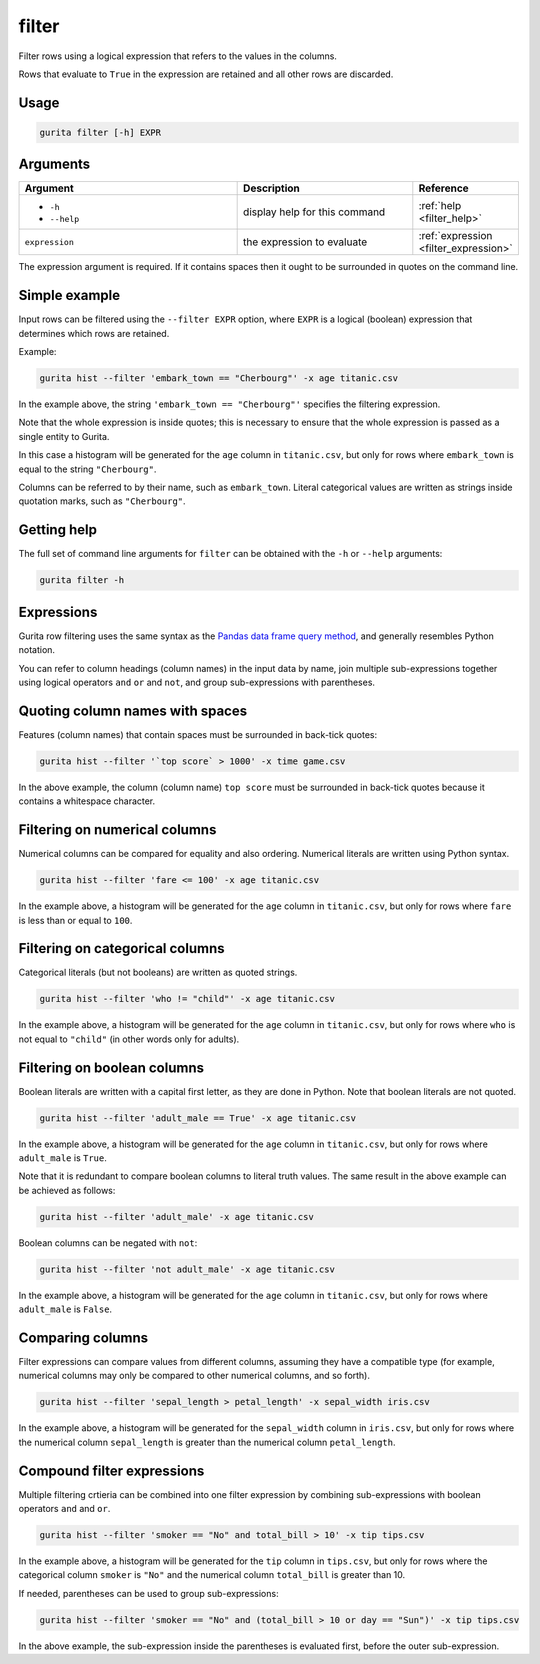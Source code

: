 .. _filter:

filter
======

Filter rows using a logical expression that refers to the values in the columns. 

Rows that evaluate to ``True`` in the expression are retained and all other rows are discarded. 

Usage
-----

.. code-block:: text

   gurita filter [-h] EXPR  

Arguments
---------

.. list-table::
   :widths: 25 20 10
   :header-rows: 1
   :class: tight-table

   * - Argument
     - Description
     - Reference
   * - * ``-h``
       * ``--help``
     - display help for this command
     - :ref:`help <filter_help>`
   * - ``expression``
     - the expression to evaluate
     - :ref:`expression <filter_expression>`

The expression argument is required. If it contains spaces then it ought to be surrounded in quotes on the command line.

Simple example
--------------

Input rows can be filtered using the ``--filter EXPR`` option, where ``EXPR`` is a logical (boolean) expression that determines which rows are retained. 

Example:

.. code-block:: bash

   gurita hist --filter 'embark_town == "Cherbourg"' -x age titanic.csv

In the example above, the string ``'embark_town == "Cherbourg"'`` specifies the filtering expression. 

Note that the whole expression is inside quotes; this is necessary to ensure that the whole expression is passed as a single entity
to Gurita.

In this case a histogram will be generated for the ``age`` column in ``titanic.csv``, but only for rows where ``embark_town`` is equal to the string ``"Cherbourg"``. 

Columns can be referred to by their name, such as ``embark_town``. Literal categorical values are written as strings inside quotation marks, such as ``"Cherbourg"``.

.. _filter_help:

Getting help
------------

The full set of command line arguments for ``filter`` can be obtained with the ``-h`` or ``--help``
arguments:

.. code-block:: text

    gurita filter -h


.. _filter_expression:


Expressions
-----------

Gurita row filtering uses the same syntax as the `Pandas data frame query method <https://pandas.pydata.org/pandas-docs/stable/reference/api/pandas.DataFrame.query.html>`_, and generally resembles
Python notation.

You can refer to column headings (column names) in the input data by name, join multiple sub-expressions together using logical operators ``and`` ``or`` and ``not``, and group sub-expressions with parentheses. 

Quoting column names with spaces
---------------------------------

Features (column names) that contain spaces must be surrounded in back-tick quotes:

.. code-block:: bash

    gurita hist --filter '`top score` > 1000' -x time game.csv 

In the above example, the column (column name) ``top score`` must be surrounded in back-tick quotes because it contains a whitespace character.

Filtering on numerical columns 
-------------------------------

Numerical columns can be compared for equality and also ordering. Numerical literals are written using Python syntax.

.. code-block:: bash

    gurita hist --filter 'fare <= 100' -x age titanic.csv

In the example above, a histogram will be generated for the ``age`` column in ``titanic.csv``, but only for rows where ``fare`` is less than or equal to ``100``. 

Filtering on categorical columns 
---------------------------------

Categorical literals (but not booleans) are written as quoted strings.

.. code-block:: bash

    gurita hist --filter 'who != "child"' -x age titanic.csv

In the example above, a histogram will be generated for the ``age`` column in ``titanic.csv``, but only for rows where ``who`` is not equal to ``"child"`` (in other words only for adults). 

Filtering on boolean columns 
-----------------------------

Boolean literals are written with a capital first letter, as they are done in Python. Note that boolean literals are not quoted.

.. code-block:: bash

    gurita hist --filter 'adult_male == True' -x age titanic.csv

In the example above, a histogram will be generated for the ``age`` column in ``titanic.csv``, but only for rows where ``adult_male`` is ``True``.

Note that it is redundant to compare boolean columns to literal truth values. The same result in the above example can be achieved as follows:

.. code-block:: bash

    gurita hist --filter 'adult_male' -x age titanic.csv

Boolean columns can be negated with ``not``:

.. code-block:: bash
 
    gurita hist --filter 'not adult_male' -x age titanic.csv

In the example above, a histogram will be generated for the ``age`` column in ``titanic.csv``, but only for rows where ``adult_male`` is ``False``.

Comparing columns
------------------

Filter expressions can compare values from different columns, assuming they have a compatible type (for example, numerical columns may only be compared to other numerical columns, and so forth).

.. code-block:: bash

   gurita hist --filter 'sepal_length > petal_length' -x sepal_width iris.csv

In the example above, a histogram will be generated for the ``sepal_width`` column in ``iris.csv``, but only for rows where the numerical column ``sepal_length`` is greater than the numerical column ``petal_length``.

Compound filter expressions
---------------------------

Multiple filtering crtieria can be combined into one filter expression by combining sub-expressions with boolean operators ``and`` and ``or``.

.. code-block:: bash

    gurita hist --filter 'smoker == "No" and total_bill > 10' -x tip tips.csv

In the example above, a histogram will be generated for the ``tip`` column in ``tips.csv``, but only for rows where the categorical column ``smoker`` is ``"No"`` and the numerical column ``total_bill`` is greater than 10.

If needed, parentheses can be used to group sub-expressions:

.. code-block:: bash

   gurita hist --filter 'smoker == "No" and (total_bill > 10 or day == "Sun")' -x tip tips.csv

In the above example, the sub-expression inside the parentheses is evaluated first, before the outer sub-expression.
